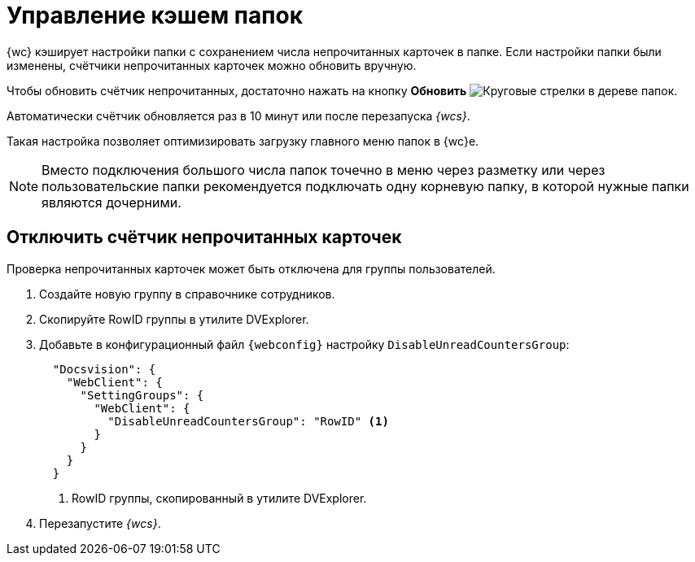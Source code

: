 = Управление кэшем папок

{wc} кэширует настройки папки с сохранением числа непрочитанных карточек в папке. Если настройки папки были изменены, счётчики непрочитанных карточек можно обновить вручную.

Чтобы обновить счётчик непрочитанных, достаточно нажать на кнопку *Обновить* image:buttons/refresh-folder-tree.png[Круговые стрелки] в дереве папок.

Автоматически счётчик обновляется раз в 10 минут или после перезапуска _{wcs}_.

Такая настройка позволяет оптимизировать загрузку главного меню папок в {wc}е.

NOTE: Вместо подключения большого числа папок точечно в меню через разметку или через пользовательские папки рекомендуется подключать одну корневую папку, в которой нужные папки являются дочерними.

[#disable-counter]
== Отключить счётчик непрочитанных карточек

// tag::webconfig[]
Проверка непрочитанных карточек может быть отключена для группы пользователей.

. Создайте новую группу в справочнике сотрудников.
. Скопируйте RowID группы в утилите DVExplorer.
. Добавьте в конфигурационный файл `{webconfig}` настройку `DisableUnreadCountersGroup`:
+
[source,json]
----
  "Docsvision": {
    "WebClient": {
      "SettingGroups": {
        "WebClient": {
          "DisableUnreadCountersGroup": "RowID" <.>
        }
      }
    }
  }
----
<.> RowID группы, скопированный в утилите DVExplorer.
+
. Перезапустите _{wcs}_.
// end::webconfig[]
